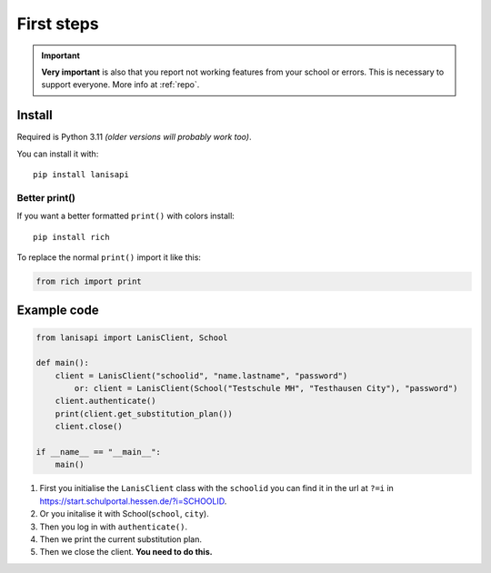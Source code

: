.. title:: First steps

.. _first_steps:

First steps
===========

.. important:: 
    **Very important** is also that you report not working features from your school or errors.
    This is necessary to support everyone. More info at :ref:`repo`.

Install
-------

Required is Python 3.11 *(older versions will probably work too)*.

You can install it with::

    pip install lanisapi

Better print()
~~~~~~~~~~~~~~

If you want a better formatted ``print()`` with colors install::
    
    pip install rich

To replace the normal ``print()`` import it like this:

.. code-block:: python

    from rich import print

Example code
------------

.. code-block:: python

    from lanisapi import LanisClient, School

    def main():
        client = LanisClient("schoolid", "name.lastname", "password")
            or: client = LanisClient(School("Testschule MH", "Testhausen City"), "password")
        client.authenticate()
        print(client.get_substitution_plan())
        client.close()
    
    if __name__ == "__main__":
        main()

1. First you initialise the ``LanisClient`` class with the ``schoolid`` you can find it in the url at ``?=i`` in https://start.schulportal.hessen.de/?i=SCHOOLID.
2. Or you initalise it with School(``school``, ``city``).
3. Then you log in with ``authenticate()``.
4. Then we print the current substitution plan.
5. Then we close the client. **You need to do this.**